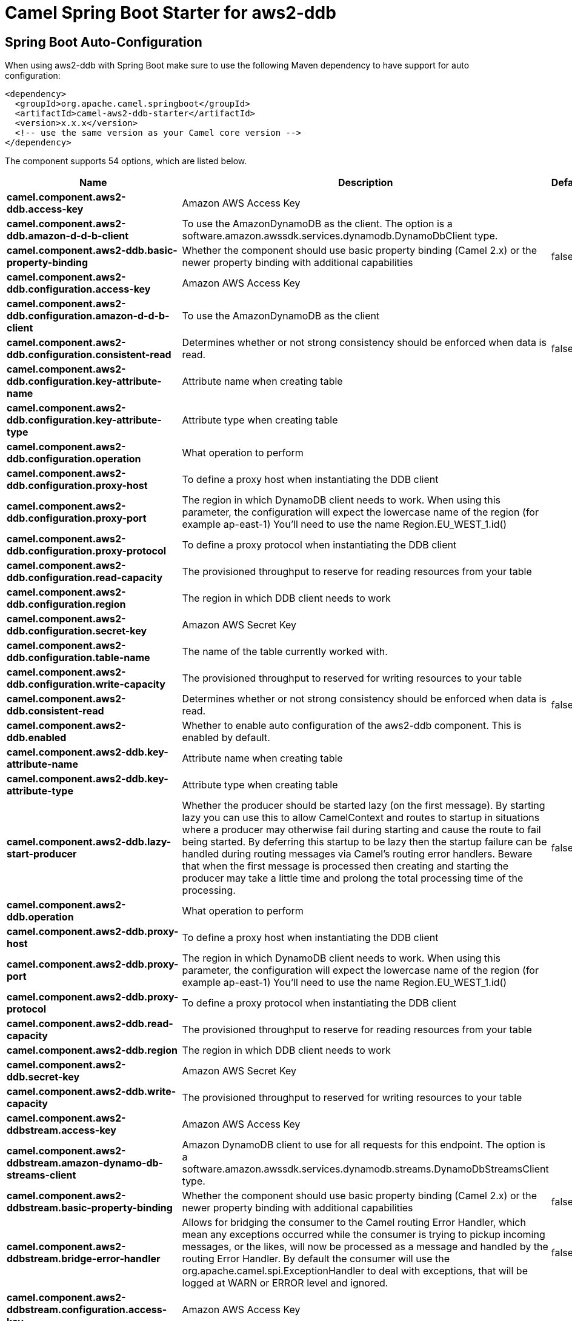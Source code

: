 // spring-boot-auto-configure options: START
:page-partial:
:doctitle: Camel Spring Boot Starter for aws2-ddb

== Spring Boot Auto-Configuration

When using aws2-ddb with Spring Boot make sure to use the following Maven dependency to have support for auto configuration:

[source,xml]
----
<dependency>
  <groupId>org.apache.camel.springboot</groupId>
  <artifactId>camel-aws2-ddb-starter</artifactId>
  <version>x.x.x</version>
  <!-- use the same version as your Camel core version -->
</dependency>
----


The component supports 54 options, which are listed below.



[width="100%",cols="2,5,^1,2",options="header"]
|===
| Name | Description | Default | Type
| *camel.component.aws2-ddb.access-key* | Amazon AWS Access Key |  | String
| *camel.component.aws2-ddb.amazon-d-d-b-client* | To use the AmazonDynamoDB as the client. The option is a software.amazon.awssdk.services.dynamodb.DynamoDbClient type. |  | String
| *camel.component.aws2-ddb.basic-property-binding* | Whether the component should use basic property binding (Camel 2.x) or the newer property binding with additional capabilities | false | Boolean
| *camel.component.aws2-ddb.configuration.access-key* | Amazon AWS Access Key |  | String
| *camel.component.aws2-ddb.configuration.amazon-d-d-b-client* | To use the AmazonDynamoDB as the client |  | DynamoDbClient
| *camel.component.aws2-ddb.configuration.consistent-read* | Determines whether or not strong consistency should be enforced when data is read. | false | Boolean
| *camel.component.aws2-ddb.configuration.key-attribute-name* | Attribute name when creating table |  | String
| *camel.component.aws2-ddb.configuration.key-attribute-type* | Attribute type when creating table |  | String
| *camel.component.aws2-ddb.configuration.operation* | What operation to perform |  | Ddb2Operations
| *camel.component.aws2-ddb.configuration.proxy-host* | To define a proxy host when instantiating the DDB client |  | String
| *camel.component.aws2-ddb.configuration.proxy-port* | The region in which DynamoDB client needs to work. When using this parameter, the configuration will expect the lowercase name of the region (for example ap-east-1) You'll need to use the name Region.EU_WEST_1.id() |  | Integer
| *camel.component.aws2-ddb.configuration.proxy-protocol* | To define a proxy protocol when instantiating the DDB client |  | Protocol
| *camel.component.aws2-ddb.configuration.read-capacity* | The provisioned throughput to reserve for reading resources from your table |  | Long
| *camel.component.aws2-ddb.configuration.region* | The region in which DDB client needs to work |  | String
| *camel.component.aws2-ddb.configuration.secret-key* | Amazon AWS Secret Key |  | String
| *camel.component.aws2-ddb.configuration.table-name* | The name of the table currently worked with. |  | String
| *camel.component.aws2-ddb.configuration.write-capacity* | The provisioned throughput to reserved for writing resources to your table |  | Long
| *camel.component.aws2-ddb.consistent-read* | Determines whether or not strong consistency should be enforced when data is read. | false | Boolean
| *camel.component.aws2-ddb.enabled* | Whether to enable auto configuration of the aws2-ddb component. This is enabled by default. |  | Boolean
| *camel.component.aws2-ddb.key-attribute-name* | Attribute name when creating table |  | String
| *camel.component.aws2-ddb.key-attribute-type* | Attribute type when creating table |  | String
| *camel.component.aws2-ddb.lazy-start-producer* | Whether the producer should be started lazy (on the first message). By starting lazy you can use this to allow CamelContext and routes to startup in situations where a producer may otherwise fail during starting and cause the route to fail being started. By deferring this startup to be lazy then the startup failure can be handled during routing messages via Camel's routing error handlers. Beware that when the first message is processed then creating and starting the producer may take a little time and prolong the total processing time of the processing. | false | Boolean
| *camel.component.aws2-ddb.operation* | What operation to perform |  | Ddb2Operations
| *camel.component.aws2-ddb.proxy-host* | To define a proxy host when instantiating the DDB client |  | String
| *camel.component.aws2-ddb.proxy-port* | The region in which DynamoDB client needs to work. When using this parameter, the configuration will expect the lowercase name of the region (for example ap-east-1) You'll need to use the name Region.EU_WEST_1.id() |  | Integer
| *camel.component.aws2-ddb.proxy-protocol* | To define a proxy protocol when instantiating the DDB client |  | Protocol
| *camel.component.aws2-ddb.read-capacity* | The provisioned throughput to reserve for reading resources from your table |  | Long
| *camel.component.aws2-ddb.region* | The region in which DDB client needs to work |  | String
| *camel.component.aws2-ddb.secret-key* | Amazon AWS Secret Key |  | String
| *camel.component.aws2-ddb.write-capacity* | The provisioned throughput to reserved for writing resources to your table |  | Long
| *camel.component.aws2-ddbstream.access-key* | Amazon AWS Access Key |  | String
| *camel.component.aws2-ddbstream.amazon-dynamo-db-streams-client* | Amazon DynamoDB client to use for all requests for this endpoint. The option is a software.amazon.awssdk.services.dynamodb.streams.DynamoDbStreamsClient type. |  | String
| *camel.component.aws2-ddbstream.basic-property-binding* | Whether the component should use basic property binding (Camel 2.x) or the newer property binding with additional capabilities | false | Boolean
| *camel.component.aws2-ddbstream.bridge-error-handler* | Allows for bridging the consumer to the Camel routing Error Handler, which mean any exceptions occurred while the consumer is trying to pickup incoming messages, or the likes, will now be processed as a message and handled by the routing Error Handler. By default the consumer will use the org.apache.camel.spi.ExceptionHandler to deal with exceptions, that will be logged at WARN or ERROR level and ignored. | false | Boolean
| *camel.component.aws2-ddbstream.configuration.access-key* | Amazon AWS Access Key |  | String
| *camel.component.aws2-ddbstream.configuration.amazon-dynamo-db-streams-client* | Amazon DynamoDB client to use for all requests for this endpoint |  | DynamoDbStreamsClient
| *camel.component.aws2-ddbstream.configuration.iterator-type* | Defines where in the DynaboDB stream to start getting records. Note that using TRIM_HORIZON can cause a significant delay before the stream has caught up to real-time. if {AT,AFTER}_SEQUENCE_NUMBER are used, then a sequenceNumberProvider MUST be supplied. |  | ShardIteratorType
| *camel.component.aws2-ddbstream.configuration.max-results-per-request* | Maximum number of records that will be fetched in each poll |  | Integer
| *camel.component.aws2-ddbstream.configuration.proxy-host* | To define a proxy host when instantiating the DDBStreams client |  | String
| *camel.component.aws2-ddbstream.configuration.proxy-port* | To define a proxy port when instantiating the DDBStreams client |  | Integer
| *camel.component.aws2-ddbstream.configuration.proxy-protocol* | To define a proxy protocol when instantiating the DDBStreams client |  | Protocol
| *camel.component.aws2-ddbstream.configuration.region* | The region in which DDBStreams client needs to work |  | String
| *camel.component.aws2-ddbstream.configuration.secret-key* | Amazon AWS Secret Key |  | String
| *camel.component.aws2-ddbstream.configuration.sequence-number-provider* | Provider for the sequence number when using one of the two ShardIteratorType.{AT,AFTER}_SEQUENCE_NUMBER iterator types. Can be a registry reference or a literal sequence number. |  | SequenceNumberProvider
| *camel.component.aws2-ddbstream.configuration.table-name* | Name of the dynamodb table |  | String
| *camel.component.aws2-ddbstream.enabled* | Whether to enable auto configuration of the aws2-ddbstream component. This is enabled by default. |  | Boolean
| *camel.component.aws2-ddbstream.iterator-type* | Defines where in the DynaboDB stream to start getting records. Note that using TRIM_HORIZON can cause a significant delay before the stream has caught up to real-time. if {AT,AFTER}_SEQUENCE_NUMBER are used, then a sequenceNumberProvider MUST be supplied. |  | ShardIteratorType
| *camel.component.aws2-ddbstream.max-results-per-request* | Maximum number of records that will be fetched in each poll |  | Integer
| *camel.component.aws2-ddbstream.proxy-host* | To define a proxy host when instantiating the DDBStreams client |  | String
| *camel.component.aws2-ddbstream.proxy-port* | To define a proxy port when instantiating the DDBStreams client |  | Integer
| *camel.component.aws2-ddbstream.proxy-protocol* | To define a proxy protocol when instantiating the DDBStreams client |  | Protocol
| *camel.component.aws2-ddbstream.region* | Amazon AWS Region |  | String
| *camel.component.aws2-ddbstream.secret-key* | Amazon AWS Secret Key |  | String
| *camel.component.aws2-ddbstream.sequence-number-provider* | Provider for the sequence number when using one of the two ShardIteratorType.{AT,AFTER}_SEQUENCE_NUMBER iterator types. Can be a registry reference or a literal sequence number. The option is a org.apache.camel.component.aws2.ddbstream.SequenceNumberProvider type. |  | String
|===
// spring-boot-auto-configure options: END
